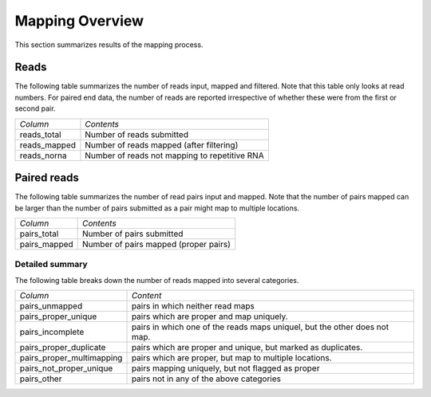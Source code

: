 .. _Mapping:

================
Mapping Overview
================

This section summarizes results of the mapping process.

Reads
=====

The following table summarizes the number of reads input, mapped and
filtered. Note that this table only looks at read numbers. For paired
end data, the number of reads are reported irrespective of whether
these were from the first or second pair.

+---------------------------------------+--------------------------------------------------+
|*Column*                               |*Contents*                                        |
+---------------------------------------+--------------------------------------------------+
|reads_total                            |Number of reads submitted                         |
+---------------------------------------+--------------------------------------------------+
|reads_mapped                           |Number of reads mapped (after filtering)          |
+---------------------------------------+--------------------------------------------------+
|reads_norna                            |Number of reads not mapping to repetitive RNA     |
+---------------------------------------+--------------------------------------------------+

.. report:: Mapping.MappingSummary
   :render: table
   :slices: reads_total,reads_mapped,reads_norna,reads_norna_unique_alignments

   Mapping results in terms of reads

.. report:: Mapping.MappingSummary
   :render: interleaved-bar-plot
   :slices: reads_total,reads_mapped,reads_norna,reads_norna_unique_alignments

   Mapping results in terms of reads

Paired reads
============

The following table summarizes the number of read pairs input and
mapped. Note that the number of pairs mapped can be larger than the 
number of pairs submitted as a pair might map to multiple locations.

+---------------------------------------+--------------------------------------------------+
|*Column*                               |*Contents*                                        |
+---------------------------------------+--------------------------------------------------+
|pairs_total                            |Number of pairs submitted                         |
+---------------------------------------+--------------------------------------------------+
|pairs_mapped                           |Number of pairs mapped (proper pairs)             |
+---------------------------------------+--------------------------------------------------+

.. report:: Mapping.MappingSummary
   :render: table
   :slices: pairs_total,pairs_mapped

   Mapping results in terms of pairs

.. report:: Mapping.MappingSummary
   :render: interleaved-bar-plot
   :slices: pairs_total,pairs_mapped

   Mapping results in terms of pairs

Detailed summary
-----------------

The following table breaks down the number of reads mapped into several
categories.

+-------------------------+----------------------------------------+
|*Column*                 |*Content*                               |
+-------------------------+----------------------------------------+
|pairs_unmapped           |pairs in which neither read maps        |
+-------------------------+----------------------------------------+
|pairs_proper_unique      |pairs which are proper and map uniquely.|
+-------------------------+----------------------------------------+
|pairs_incomplete         |pairs in which one of the reads maps    |
|                         |uniquel, but the other does not map.    |
+-------------------------+----------------------------------------+
|pairs_proper_duplicate   |pairs which are proper and unique, but  |
|                         |marked as duplicates.                   |
+-------------------------+----------------------------------------+
|pairs_proper_multimapping|pairs which are proper, but map to      |
|                         |multiple locations.                     |
+-------------------------+----------------------------------------+
|pairs_not_proper_unique  |pairs mapping uniquely, but not flagged |
|                         |as proper                               |
+-------------------------+----------------------------------------+
|pairs_other              |pairs not in any of the above categories|
+-------------------------+----------------------------------------+

.. report:: Mapping.MappingSummary
   :render: table
   :slices: pairs_proper_unique_alignments,pairs_unmapped,pairs_incomplete,pairs_not_proper_unique_alignments,pairs_other,pairs_proper_duplicate,pairs_proper_multimapping

   Mapping results in terms of pairs

.. report:: Mapping.MappingSummary
   :render: stacked-bar-plot
   :slices: pairs_proper_unique_alignments,pairs_unmapped,pairs_incomplete,pairs_not_proper_unique_alignments,pairs_other,pairs_proper_duplicate,pairs_proper_multimapping

   Mapping results in terms of pairs





